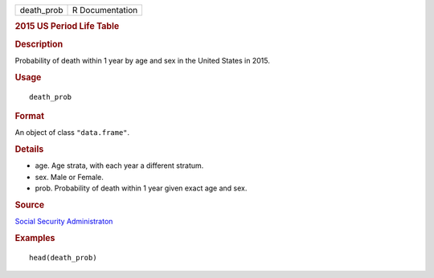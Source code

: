 .. container::

   .. container::

      ========== ===============
      death_prob R Documentation
      ========== ===============

      .. rubric:: 2015 US Period Life Table
         :name: us-period-life-table

      .. rubric:: Description
         :name: description

      Probability of death within 1 year by age and sex in the United
      States in 2015.

      .. rubric:: Usage
         :name: usage

      ::

         death_prob

      .. rubric:: Format
         :name: format

      An object of class ``"data.frame"``.

      .. rubric:: Details
         :name: details

      -  age. Age strata, with each year a different stratum.

      -  sex. Male or Female.

      -  prob. Probability of death within 1 year given exact age and
         sex.

      .. rubric:: Source
         :name: source

      `Social Security
      Administraton <https://www.ssa.gov/oact/STATS/table4c6.html>`__

      .. rubric:: Examples
         :name: examples

      ::

         head(death_prob)
